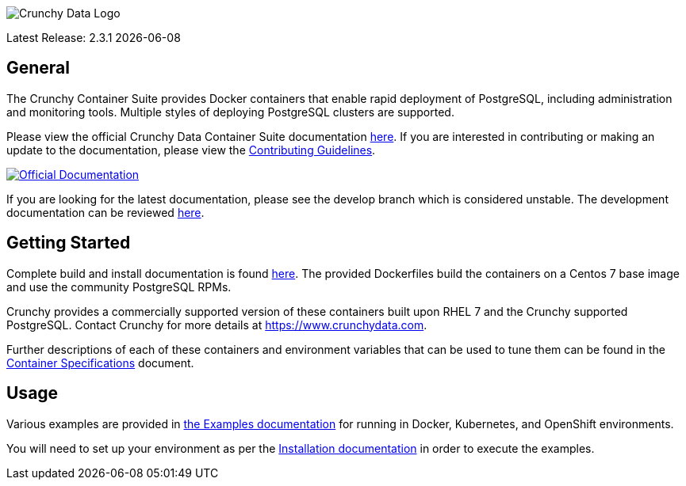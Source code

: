image::crunchy_logo.png[Crunchy Data Logo]

Latest Release: 2.3.1 {docdate}

== General

The Crunchy Container Suite provides Docker containers that enable
rapid deployment of PostgreSQL, including administration and
monitoring tools. Multiple styles of deploying PostgreSQL clusters
are supported.

Please view the official Crunchy Data Container Suite documentation
link:https://crunchydata.github.io/crunchy-containers/stable/[here]. If you
are interested in contributing or making an update to the documentation,
please view the
link:https://crunchydata.github.io/crunchy-containers/stable/contributing/[Contributing Guidelines].

[link=https://crunchydata.github.io/crunchy-containers/stable/]
image::btn.png[Official Documentation]

If you are looking for the latest documentation, please see the develop branch which is considered unstable. The development documentation can be reviewed
link:https://crunchydata.github.io/crunchy-containers/latest/[here].

== Getting Started

Complete build and install documentation is found link:https://crunchydata.github.io/crunchy-containers/stable/installation-guide/[here].  The provided Dockerfiles build the containers
on a Centos 7 base image and use the community PostgreSQL RPMs.

Crunchy provides a commercially supported version of these containers
built upon RHEL 7 and the Crunchy supported PostgreSQL. Contact Crunchy
for more details at https://www.crunchydata.com.

Further descriptions of each of these containers and environment variables that can be used to tune them
can be found in the link:https://crunchydata.github.io/crunchy-containers/stable/container-specifications/[Container Specifications] document.

== Usage

Various examples are provided in link:https://crunchydata.github.io/crunchy-containers/stable/examples/[the Examples documentation] for running in Docker, Kubernetes, and OpenShift environments.

You will need to set up your environment as per the link:https://crunchydata.github.io/crunchy-containers/stable/installation-guide/[Installation documentation] in order to
execute the examples.
